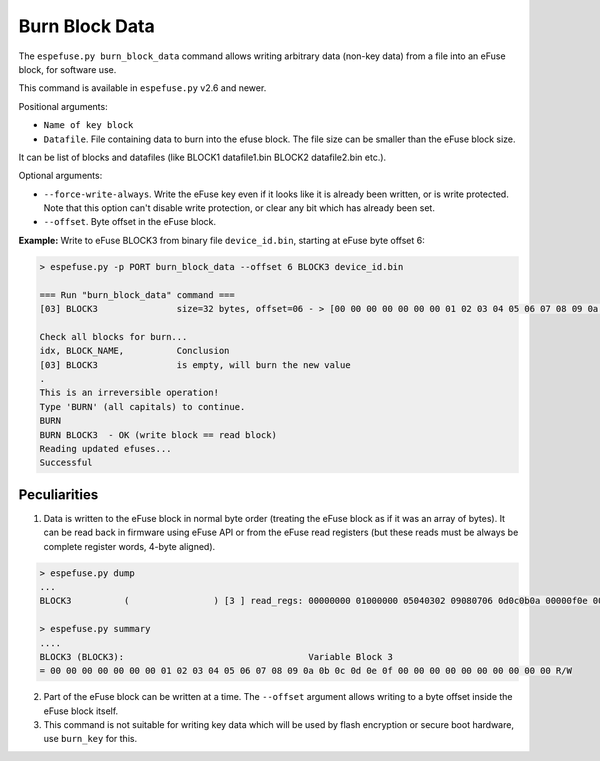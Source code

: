 .. _burn-block-data-cmd:

Burn Block Data
===============

The ``espefuse.py burn_block_data`` command allows writing arbitrary data (non-key data) from a file into an eFuse block, for software use.

This command is available in ``espefuse.py`` v2.6 and newer.

Positional arguments:

* ``Name of key block``
* ``Datafile``. File containing data to burn into the efuse block. The file size can be smaller than the eFuse block size.

It can be list of blocks and datafiles (like BLOCK1 datafile1.bin BLOCK2 datafile2.bin etc.).

Optional arguments:

* ``--force-write-always``. Write the eFuse key even if it looks like it is already been written, or is write protected. Note that this option can't disable write protection, or clear any bit which has already been set.
* ``--offset``. Byte offset in the eFuse block.

**Example:** Write to eFuse BLOCK3 from binary file ``device_id.bin``, starting at eFuse byte offset 6:

.. code-block:: none

    > espefuse.py -p PORT burn_block_data --offset 6 BLOCK3 device_id.bin

    === Run "burn_block_data" command ===
    [03] BLOCK3               size=32 bytes, offset=06 - > [00 00 00 00 00 00 00 01 02 03 04 05 06 07 08 09 0a 0b 0c 0d 0e 0f 00 00 00 00 00 00 00 00 00 00].

    Check all blocks for burn...
    idx, BLOCK_NAME,          Conclusion
    [03] BLOCK3               is empty, will burn the new value
    .
    This is an irreversible operation!
    Type 'BURN' (all capitals) to continue.
    BURN
    BURN BLOCK3  - OK (write block == read block)
    Reading updated efuses...
    Successful

Peculiarities
-------------

1. Data is written to the eFuse block in normal byte order (treating the eFuse block as if it was an array of bytes). It can be read back in firmware using eFuse API or from the eFuse read registers (but these reads must be always be complete register words, 4-byte aligned).

.. code-block:: none

    > espefuse.py dump
    ...
    BLOCK3          (                ) [3 ] read_regs: 00000000 01000000 05040302 09080706 0d0c0b0a 00000f0e 00000000 00000000

    > espefuse.py summary
    ....
    BLOCK3 (BLOCK3):                                   Variable Block 3
    = 00 00 00 00 00 00 00 01 02 03 04 05 06 07 08 09 0a 0b 0c 0d 0e 0f 00 00 00 00 00 00 00 00 00 00 R/W

2. Part of the eFuse block can be written at a time. The ``--offset`` argument allows writing to a byte offset inside the eFuse block itself.
3. This command is not suitable for writing key data which will be used by flash encryption or secure boot hardware, use ``burn_key`` for this.

